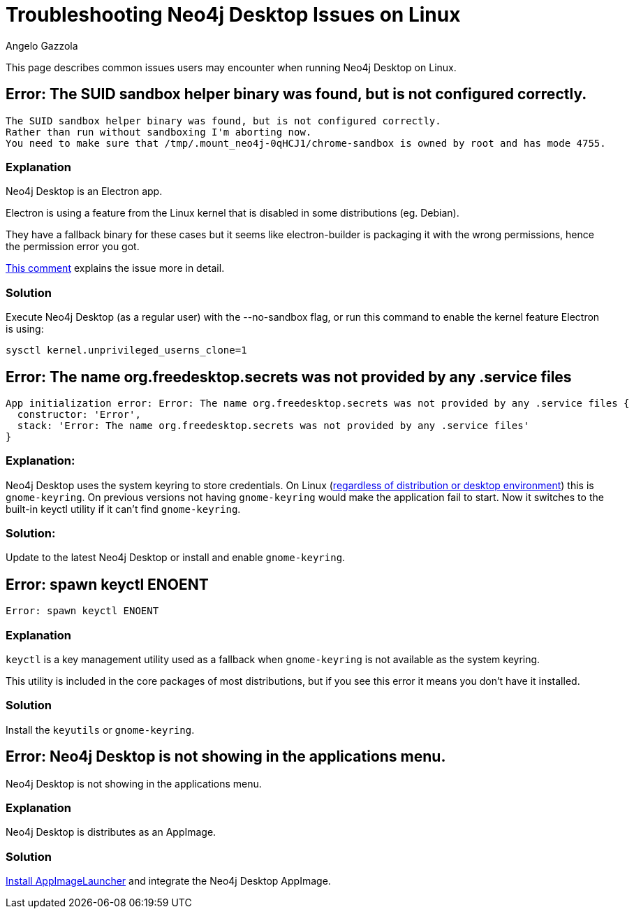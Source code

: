 = Troubleshooting Neo4j Desktop Issues on Linux
:slug: troubleshooting-neo4j-desktop-linux
:author: Angelo Gazzola
:neo4j-versions: Neo4j Desktop 1.x
:tags: desktop, linux
:category: desktop
:public:

This page describes common issues users may encounter when running Neo4j Desktop on Linux.

== Error: The SUID sandbox helper binary was found, but is not configured correctly.

----
The SUID sandbox helper binary was found, but is not configured correctly.
Rather than run without sandboxing I'm aborting now. 
You need to make sure that /tmp/.mount_neo4j-0qHCJ1/chrome-sandbox is owned by root and has mode 4755.
----

=== Explanation

Neo4j Desktop is an Electron app. 

Electron is using a feature from the Linux kernel that is disabled in some distributions (eg. Debian). 

They have a fallback binary for these cases but it seems like electron-builder is packaging it with the wrong permissions, hence the permission error you got. 

https://github.com/electron/electron/issues/17972#issuecomment-516957971[This comment^] explains the issue more in detail.

=== Solution

Execute Neo4j Desktop (as a regular user) with the --no-sandbox flag, or run
this command to enable the kernel feature Electron is using:

----
sysctl kernel.unprivileged_userns_clone=1
----



== Error: The name org.freedesktop.secrets was not provided by any .service files

----
App initialization error: Error: The name org.freedesktop.secrets was not provided by any .service files {
  constructor: 'Error',
  stack: 'Error: The name org.freedesktop.secrets was not provided by any .service files'
}
----

=== Explanation:

Neo4j Desktop uses the system keyring to store credentials.
On Linux (https://github.com/atom/node-keytar/issues/74[regardless of distribution or desktop environment^]) this is `gnome-keyring`. 
On previous versions not having `gnome-keyring` would make the application fail to start.
Now it switches to the built-in keyctl utility if it can't find `gnome-keyring`.

=== Solution:

Update to the latest Neo4j Desktop or install and enable `gnome-keyring`.


== Error: spawn keyctl ENOENT

----
Error: spawn keyctl ENOENT
----

=== Explanation

`keyctl` is a key management utility used as a fallback when `gnome-keyring` is not available as the system keyring. 

This utility is included in the core packages of most distributions, but if you see this error it means you don't have it installed.

=== Solution

Install the `keyutils` or `gnome-keyring`.


== Error: Neo4j Desktop is not showing in the applications menu.

Neo4j Desktop is not showing in the applications menu.

=== Explanation

Neo4j Desktop is distributes as an AppImage.

=== Solution

https://github.com/TheAssassin/AppImageLauncher#installation[Install AppImageLauncher^] and integrate the Neo4j Desktop AppImage.
